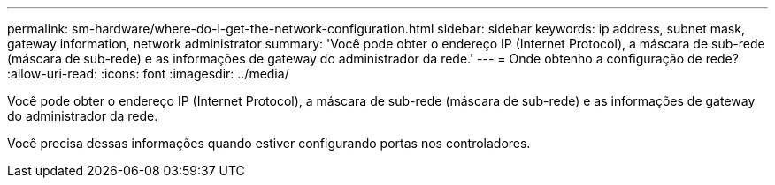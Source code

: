 ---
permalink: sm-hardware/where-do-i-get-the-network-configuration.html 
sidebar: sidebar 
keywords: ip address, subnet mask, gateway information, network administrator 
summary: 'Você pode obter o endereço IP (Internet Protocol), a máscara de sub-rede (máscara de sub-rede) e as informações de gateway do administrador da rede.' 
---
= Onde obtenho a configuração de rede?
:allow-uri-read: 
:icons: font
:imagesdir: ../media/


[role="lead"]
Você pode obter o endereço IP (Internet Protocol), a máscara de sub-rede (máscara de sub-rede) e as informações de gateway do administrador da rede.

Você precisa dessas informações quando estiver configurando portas nos controladores.
